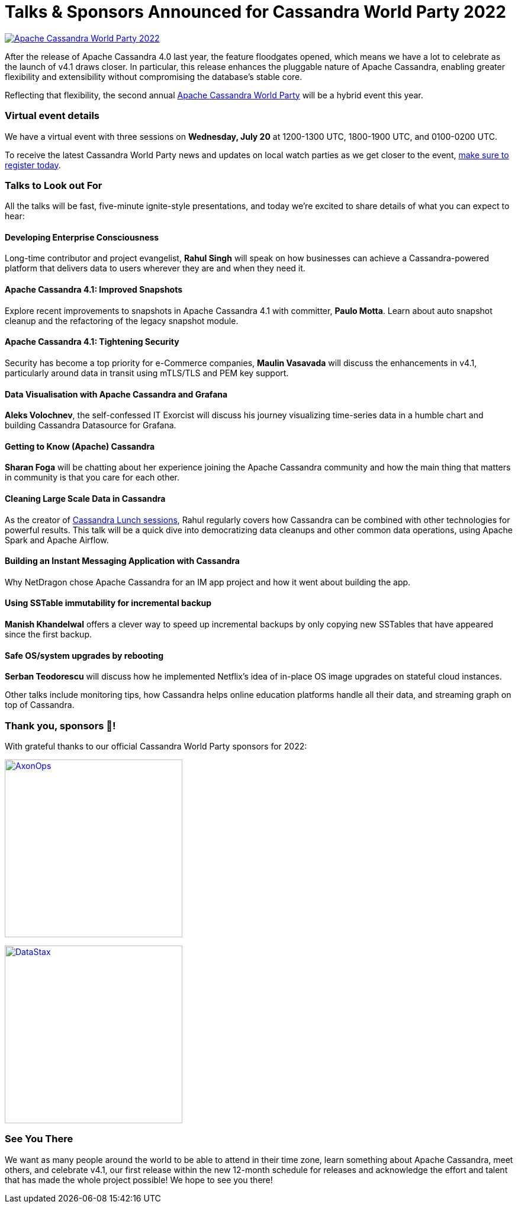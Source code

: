 = Talks {amp} Sponsors Announced for Cassandra World Party 2022
:page-layout: single-post
:page-role: blog-post
:page-post-date: June 29, 2022
:page-post-author: Cassandra Community
:description: Speakers and sponsor details for Cassandra World Party 2022
:keywords: apache cassandra, world party, cassandra world party, CWP, 2022, sponsors, speakers

image::blog/apache-cassandra-world-party-logo.png[link="https://www.cassandraworldparty.org/",window="_blank" alt="Apache Cassandra World Party 2022"]

After the release of Apache Cassandra 4.0 last year, the feature floodgates opened, which means we have a lot to celebrate as the launch of v4.1 draws closer. In particular, this release enhances the pluggable nature of Apache Cassandra, enabling greater flexibility and extensibility without compromising the database’s stable core.

Reflecting that flexibility, the second annual https://www.cassandraworldparty.org/[Apache Cassandra World Party^] will be a hybrid event this year.

=== Virtual event details

We have a virtual event with three sessions on *Wednesday, July 20* at 1200-1300 UTC, 1800-1900 UTC, and 0100-0200 UTC.

To receive the latest Cassandra World Party news and updates on local watch parties as we get closer to the event, https://5iwm1iun629.typeform.com/to/R9eTh906?typeform-source=www.cassandraworldparty.org[make sure to register today^].

=== Talks to Look out For

All the talks will be fast, five-minute ignite-style presentations, and today we’re excited to share details of what you can expect to hear:

==== Developing Enterprise Consciousness

Long-time contributor and project evangelist, *Rahul Singh* will speak on how businesses can achieve a Cassandra-powered platform that delivers data to users wherever they are and when they need it.

==== Apache Cassandra 4.1: Improved Snapshots

Explore recent improvements to snapshots in Apache Cassandra 4.1 with committer, *Paulo Motta*. Learn about auto snapshot cleanup and the refactoring of the legacy snapshot module.

==== Apache Cassandra 4.1: Tightening Security

Security has become a top priority for e-Commerce companies, *Maulin Vasavada* will discuss the enhancements in v4.1, particularly around data in transit using mTLS/TLS and PEM key support.

==== Data Visualisation with Apache Cassandra and Grafana

*Aleks Volochnev*, the self-confessed IT Exorcist will discuss his journey visualizing time-series data in a humble chart and building Cassandra Datasource for Grafana.

==== Getting to Know (Apache) Cassandra

*Sharan Foga* will be chatting about her experience joining the Apache Cassandra community and how the main thing that matters in community is that you care for each other.

==== Cleaning Large Scale Data in Cassandra

As the creator of https://www.youtube.com/playlist?list=PLmZzyjM-vqX7LvfN9vONdClnNxigeENw6[Cassandra Lunch sessions^], Rahul regularly covers how Cassandra can be combined with other technologies for powerful results. This talk will be a quick dive into democratizing data cleanups and other common data operations, using Apache Spark and Apache Airflow.

==== Building an Instant Messaging Application with Cassandra

Why NetDragon chose Apache Cassandra for an IM app project and how it went about building the app.

==== Using SSTable immutability for incremental backup

*Manish Khandelwal* offers a clever way to speed up incremental backups by only copying new SSTables that have appeared since the first backup. 

==== Safe OS/system upgrades by rebooting

*Serban Teodorescu* will discuss how he implemented Netflix’s idea of in-place OS image upgrades on stateful cloud instances.

Other talks include monitoring tips, how Cassandra helps online education platforms handle all their data, and streaming graph on top of Cassandra.

=== Thank you, sponsors 💖!
With grateful thanks to our official Cassandra World Party sponsors for 2022:

image:blog/CWP-sponsors/axonops.svg[link="https://axonops.com",window="_blank" alt=AxonOps,width=300]

image:blog/CWP-sponsors/datastax.png[link="https://www.datastax.com/",window="_blank" alt=DataStax,width=300]

=== See You There
We want as many people around the world to be able to attend in their time zone, learn something about Apache Cassandra, meet others, and celebrate v4.1, our first release within the new 12-month schedule for releases and acknowledge the effort and talent that has made the whole project possible! We hope to see you there!
